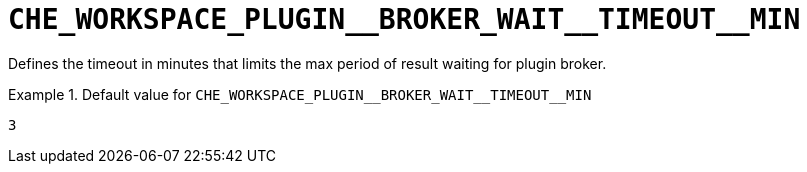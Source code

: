[id="che_workspace_plugin__broker_wait__timeout__min_{context}"]
= `+CHE_WORKSPACE_PLUGIN__BROKER_WAIT__TIMEOUT__MIN+`

Defines the timeout in minutes that limits the max period of result waiting for plugin broker.


.Default value for `+CHE_WORKSPACE_PLUGIN__BROKER_WAIT__TIMEOUT__MIN+`
====
----
3
----
====

